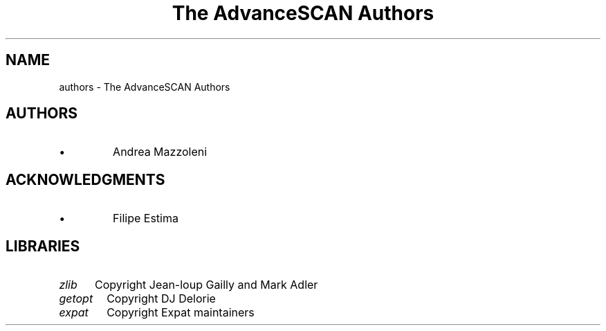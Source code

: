 .TH "The AdvanceSCAN Authors" 1
.SH NAME
authors \(hy The AdvanceSCAN Authors
.SH AUTHORS 
.PD 0
.IP \(bu
Andrea Mazzoleni
.PD
.SH ACKNOWLEDGMENTS 
.PD 0
.IP \(bu
Filipe Estima
.PD
.SH LIBRARIES 
.RS 0
.PD 0
.HP 4
.I zlib
Copyright Jean\(hyloup Gailly and Mark Adler
.HP 4
.I getopt
Copyright DJ Delorie
.HP 4
.I expat
Copyright Expat maintainers
.PD
.RE
